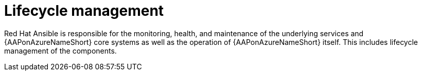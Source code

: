 [id="con-azure-lifecycle_{context}"]

= Lifecycle management

Red Hat Ansible is responsible for the monitoring, health, and maintenance of the underlying services and {AAPonAzureNameShort} core systems as well as the operation of {AAPonAzureNameShort} itself.
This includes lifecycle management of the components.

